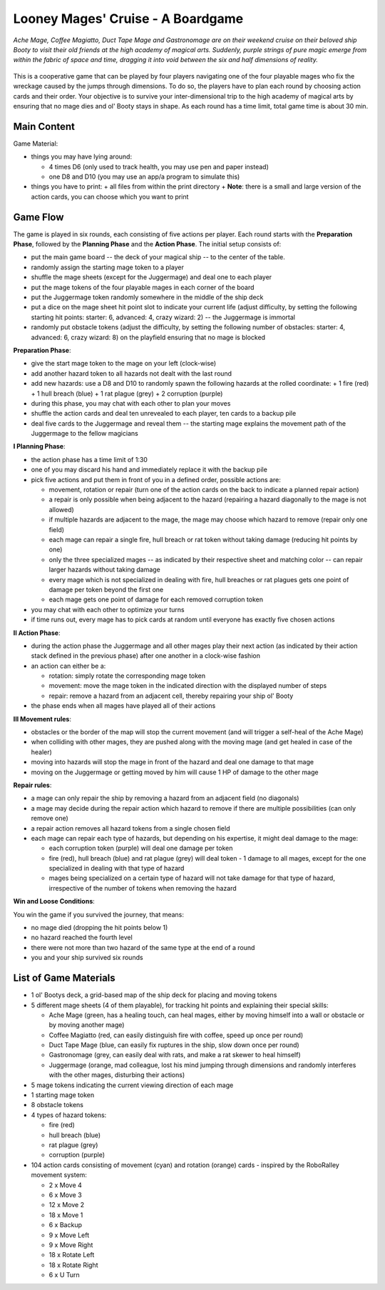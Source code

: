 ==================================
Looney Mages' Cruise - A Boardgame
==================================

*Ache Mage, Coffee Magiatto, Duct Tape Mage and Gastronomage are on their weekend cruise on their beloved ship Booty to visit their old friends at the high academy of magical arts. Suddenly, purple strings of pure magic emerge from within the fabric of space and time, dragging it into void between the six and half dimensions of reality.*

.. figure:: art/concept.svg

This is a cooperative game that can be played by four players navigating one of the four playable mages who fix the wreckage caused by the jumps through dimensions. To do so, the players have to plan each round by choosing action cards and their order.
Your objective is to survive your inter-dimensional trip to the high academy of magical arts by ensuring that no mage dies and ol' Booty stays in shape.
As each round has a time limit, total game time is about 30 min.



Main Content
============

Game Material:

- things you may have lying around:

  + 4 times D6 (only used to track health, you may use pen and paper instead)
  + one D8 and D10 (you may use an app/a program to simulate this)

- things you have to print:
  + all files from within the print directory
  + **Note**: there is a small and large version of the action cards, you can choose which you want to print

Game Flow
=========

The game is played in six rounds, each consisting of five actions per player.
Each round starts with the **Preparation Phase**, followed by the **Planning Phase** and the **Action Phase**.
The initial setup consists of:

- put the main game board -- the deck of your magical ship -- to the center of the table.
- randomly assign the starting mage token to a player
- shuffle the mage sheets (except for the Juggermage) and deal one to each player
- put the mage tokens of the four playable mages in each corner of the board
- put the Juggermage token randomly somewhere in the middle of the ship deck
- put a dice on the mage sheet hit point slot to indicate your current life (adjust difficulty, by setting the following starting hit points: starter: 6, advanced: 4, crazy wizard: 2) -- the Juggermage is immortal
- randomly put obstacle tokens (adjust the difficulty, by setting the following number of obstacles: starter: 4, advanced: 6, crazy wizard: 8) on the playfield ensuring that no mage is blocked


**Preparation Phase**:

- give the start mage token to the mage on your left (clock-wise)
- add another hazard token to all hazards not dealt with the last round
- add new hazards: use a D8 and D10 to randomly spawn the following hazards at the rolled coordinate:
  + 1 fire (red)
  + 1 hull breach (blue)
  + 1 rat plague (grey)
  + 2 corruption (purple)
- during this phase, you may chat with each other to plan your moves
- shuffle the action cards and deal ten unrevealed to each player, ten cards to a backup pile
- deal five cards to the Juggermage and reveal them -- the starting mage explains the movement path of the Juggermage to the fellow magicians


**I Planning Phase**:

- the action phase has a time limit of 1:30
- one of you may discard his hand and immediately replace it with the backup pile
- pick five actions and put them in front of you in a defined order, possible actions are:

  + movement, rotation or repair (turn one of the action cards on the back to indicate a planned repair action)
  + a repair is only possible when being adjacent to the hazard (repairing a hazard diagonally to the mage is not allowed)
  + if multiple hazards are adjacent to the mage, the mage may choose which hazard to remove (repair only one field)
  + each mage can repair a single fire, hull breach or rat token without taking damage (reducing hit points by one)
  + only the three specialized mages -- as indicated by their respective sheet and matching color -- can repair larger hazards without taking damage
  + every mage which is not specialized in dealing with fire, hull breaches or rat plagues gets one point of damage per token beyond the first one
  + each mage gets one point of damage for each removed corruption token

- you may chat with each other to optimize your turns
- if time runs out, every mage has to pick cards at random until everyone has exactly five chosen actions

**II Action Phase**:

- during the action phase the Juggermage and all other mages play their next action (as indicated by their action stack defined in the previous phase) after one another in a clock-wise fashion
- an action can either be a:

  + rotation: simply rotate the corresponding mage token
  + movement: move the mage token in the indicated direction with the displayed number of steps
  + repair: remove a hazard from an adjacent cell, thereby repairing your ship ol' Booty

- the phase ends when all mages have played all of their actions


**III Movement rules**:

- obstacles or the border of the map will stop the current movement (and will trigger a self-heal of the Ache Mage)
- when colliding with other mages, they are pushed along with the moving mage (and get healed in case of the healer)
- moving into hazards will stop the mage in front of the hazard and deal one damage to that mage
- moving on the Juggermage or getting moved by him will cause 1 HP of damage to the other mage

**Repair rules**:

- a mage can only repair the ship by removing a hazard from an adjacent field (no diagonals)
- a mage may decide during the repair action which hazard to remove if there are multiple possibilities (can only remove one)
- a repair action removes all hazard tokens from a single chosen field
- each mage can repair each type of hazards, but depending on his expertise, it might deal damage to the mage:

  + each corruption token (purple) will deal one damage per token
  + fire (red), hull breach (blue) and rat plague (grey) will deal token - 1 damage to all mages, except for the one specialized in dealing with that type of hazard
  + mages being specialized on a certain type of hazard will not take damage for that type of hazard, irrespective of the number of tokens when removing the hazard

**Win and Loose Conditions**:

You win the game if you survived the journey, that means:

- no mage died (dropping the hit points below 1)
- no hazard reached the fourth level
- there were not more than two hazard of the same type at the end of a round
- you and your ship survived six rounds



List of Game Materials
======================

- 1 ol' Bootys deck, a grid-based map of the ship deck for placing and moving tokens
- 5 different mage sheets (4 of them playable), for tracking hit points and explaining their special skills:

  + Ache Mage (green, has a healing touch, can heal mages, either by moving himself into a wall or obstacle or by moving another mage)
  + Coffee Magiatto (red, can easily distinguish fire with coffee, speed up once per round)
  + Duct Tape Mage (blue, can easily fix ruptures in the ship, slow down once per round)
  + Gastronomage (grey, can easily deal with rats, and make a rat skewer to heal himself)
  + Juggermage (orange, mad colleague, lost his mind jumping through dimensions and randomly interferes with the other mages, disturbing their actions)

- 5 mage tokens indicating the current viewing direction of each mage
- 1 starting mage token
- 8 obstacle tokens
- 4 types of hazard tokens:

  + fire (red)
  + hull breach (blue)
  + rat plague (grey)
  + corruption (purple)

- 104 action cards consisting of movement (cyan) and rotation (orange) cards - inspired by the RoboRalley movement system:

  + 2 x Move 4
  + 6 x Move 3
  + 12 x Move 2
  + 18 x Move 1
  + 6 x Backup
  + 9 x Move Left
  + 9 x Move Right
  + 18 x Rotate Left
  + 18 x Rotate Right
  + 6 x U Turn

